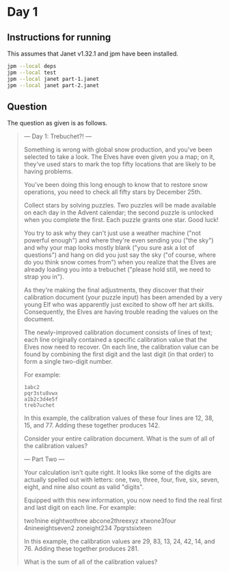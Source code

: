 * Day 1
** Instructions for running
This assumes that Janet v1.32.1 and jpm have been installed.

#+begin_src sh
jpm --local deps
jpm --local test
jpm --local janet part-1.janet
jpm --local janet part-2.janet
#+end_src

** Question
The question as given is as follows.

#+begin_quote
--- Day 1: Trebuchet?! ---

Something is wrong with global snow production, and you've been selected to take
a look. The Elves have even given you a map; on it, they've used stars to mark
the top fifty locations that are likely to be having problems.

You've been doing this long enough to know that to restore snow operations, you
need to check all fifty stars by December 25th.

Collect stars by solving puzzles. Two puzzles will be made available on each day
in the Advent calendar; the second puzzle is unlocked when you complete the
first. Each puzzle grants one star. Good luck!

You try to ask why they can't just use a weather machine ("not powerful enough")
and where they're even sending you ("the sky") and why your map looks mostly
blank ("you sure ask a lot of questions") and hang on did you just say the sky
("of course, where do you think snow comes from") when you realize that the
Elves are already loading you into a trebuchet ("please hold still, we need to
strap you in").

As they're making the final adjustments, they discover that their calibration
document (your puzzle input) has been amended by a very young Elf who was
apparently just excited to show off her art skills. Consequently, the Elves are
having trouble reading the values on the document.

The newly-improved calibration document consists of lines of text; each line
originally contained a specific calibration value that the Elves now need to
recover. On each line, the calibration value can be found by combining the first
digit and the last digit (in that order) to form a single two-digit number.

For example:

#+begin_src
1abc2
pqr3stu8vwx
a1b2c3d4e5f
treb7uchet
#+end_src

In this example, the calibration values of these four lines are 12, 38, 15,
and 77. Adding these together produces 142.

Consider your entire calibration document. What is the sum of all of the
calibration values?

--- Part Two ---

Your calculation isn't quite right. It looks like some of the digits are
actually spelled out with letters: one, two, three, four, five, six, seven,
eight, and nine also count as valid "digits".

Equipped with this new information, you now need to find the real first and last
digit on each line. For example:

two1nine
eightwothree
abcone2threexyz
xtwone3four
4nineeightseven2
zoneight234
7pqrstsixteen

In this example, the calibration values are 29, 83, 13, 24, 42, 14,
and 76. Adding these together produces 281.

What is the sum of all of the calibration values?
#+end_quote
